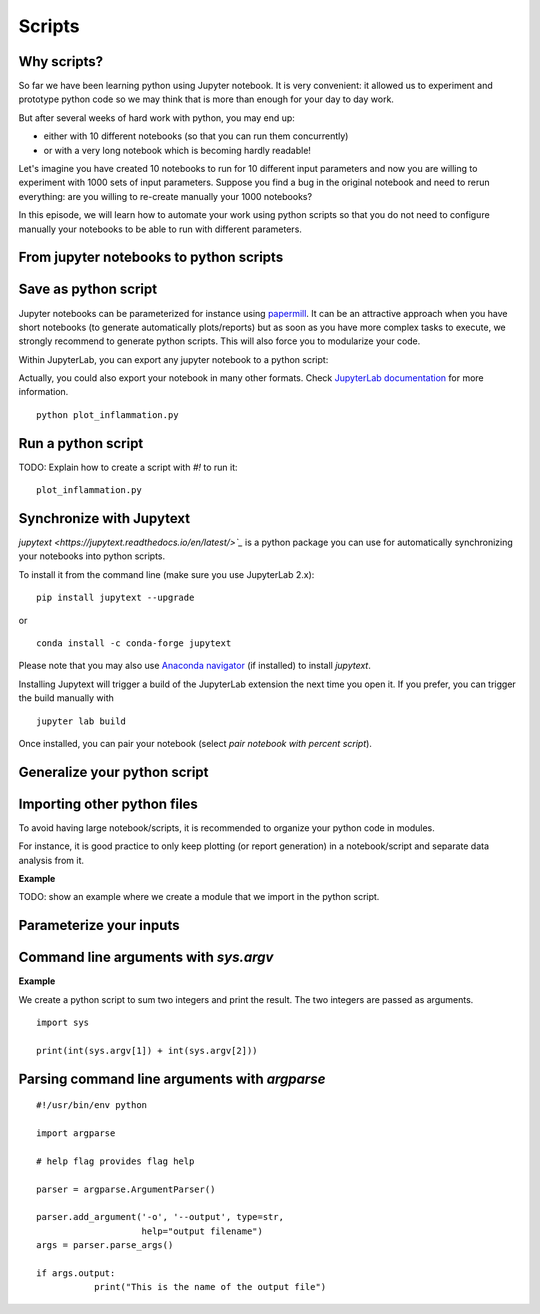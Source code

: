 Scripts
=======

.. questions::

   - Why moving from Jupyter notebooks to scripts?
   - How to create a python script?
   - How to generalize a python script?

.. objectives::

   - Learn how to streamline your python notebooks by creating repeatable python scripts
   - Learn how to import other python files
   - Learn to parse command line arguments in python


Why scripts?
-------------

So far we have been learning python using Jupyter notebook. It is very convenient: it allowed us to experiment and prototype python code so we may think that is more than enough for your day to day work.

But after several weeks of hard work with python, you may end up:

- either with 10 different notebooks (so that you can run them concurrently)
- or with a very long notebook which is becoming hardly readable!

Let's imagine you have created 10 notebooks to run for 10 different input parameters and now you are willing to experiment with 1000 sets of input parameters. 
Suppose you find a bug in the original notebook and need to rerun everything: are you willing to re-create manually your 1000 notebooks?

In this episode, we will learn how to automate your work using python scripts so that you do not need to configure manually your notebooks to be able to run with different parameters.


From jupyter notebooks to python scripts
----------------------------------------- 

Save as python script
---------------------

Jupyter notebooks can be parameterized for instance using `papermill <https://papermill.readthedocs.io/en/latest/>`_. It can be an attractive approach when you have short notebooks (to generate automatically plots/reports) but as soon as you have more complex tasks to execute, we strongly recommend to generate python scripts. This will also force you to modularize your code.

Within JupyterLab, you can export any jupyter notebook to a python script:

.. image:: https://jupyterlab.readthedocs.io/en/stable/_images/exporting_menu.png

Actually, you could also export your notebook in many other formats. Check `JupyterLab documentation <https://jupyterlab.readthedocs.io/en/stable/user/export.html>`_ for more information.


.. challenge::

  1. Download the `first dataset <https://raw.githubusercontent.com/swcarpentry/python-novice-inflammation/gh-pages/data/inflammation-01.csv>`_ in your working area.

  2. Create a fresh jupyter notebook, read (for instance using `loadtxt` from `numpy`) and plot the dataset (you may simply use `imshow` from `matplotlib.pyplot`).

  3. Rename your notebook to a meaningful name; for instance **plot_inflammation.ipynb**

  4. Export your notebook as a python script and check that you have a new file called **plot_inflammation.py** in your working directory.

  5. Open a Terminal and navigate to the folder where you have exported your notebook to run it

::

   python plot_inflammation.py

Run a python script 
-------------------

TODO: Explain how to create a script with `#!`  to run it:

::
  
  plot_inflammation.py


Synchronize with Jupytext
-------------------------

`jupytext <https://jupytext.readthedocs.io/en/latest/>`_` is a python package you can use for automatically synchronizing your notebooks into python scripts.

To install it from the command line (make sure you use JupyterLab 2.x):

:: 

  pip install jupytext --upgrade

or

::

  conda install -c conda-forge jupytext

Please note that you may also use `Anaconda navigator <https://docs.anaconda.com/anaconda/navigator/tutorials/manage-packages/>`_ (if installed) to install `jupytext`.

Installing Jupytext will trigger a build of the JupyterLab extension the next time you open it. If you prefer, you can trigger the build manually with

::

  jupyter lab build


Once installed, you can pair your notebook (select `pair notebook with percent script`).

.. image:: https://raw.githubusercontent.com/mwouts/jupytext/master/packages/labextension/jupytext_commands.png


Generalize your python script
------------------------------

Importing other python files
----------------------------

To avoid having large notebook/scripts, it is recommended to organize your python code in modules.

For instance, it is good practice to only keep plotting (or report generation) in a notebook/script and separate data analysis from it.

**Example**

TODO: show an example where we create a module that we import in the python script.


Parameterize your inputs
------------------------


Command line arguments with `sys.argv`
--------------------------------------


**Example**

We create a python script to sum two integers and print the result. The two integers are passed as arguments.

::

  import sys

  print(int(sys.argv[1]) + int(sys.argv[2]))


Parsing command line arguments with `argparse`
----------------------------------------------

::

  #!/usr/bin/env python

  import argparse

  # help flag provides flag help

  parser = argparse.ArgumentParser()
     
  parser.add_argument('-o', '--output', type=str,  
                      help="output filename")
  args = parser.parse_args()

  if args.output:
	     print("This is the name of the output file")

.. challenge::

  1. Take the python script we have written in the preceding exercise and use
     `argparse` to be able to read any input file and save the resulting image in an output file (filename is specified via command line argument).

.. keypoints::

   - synchronize your jupyter notebooks & python scripts with `jupytext`
   - `import` other python files
   - command line arguments in python scripts
